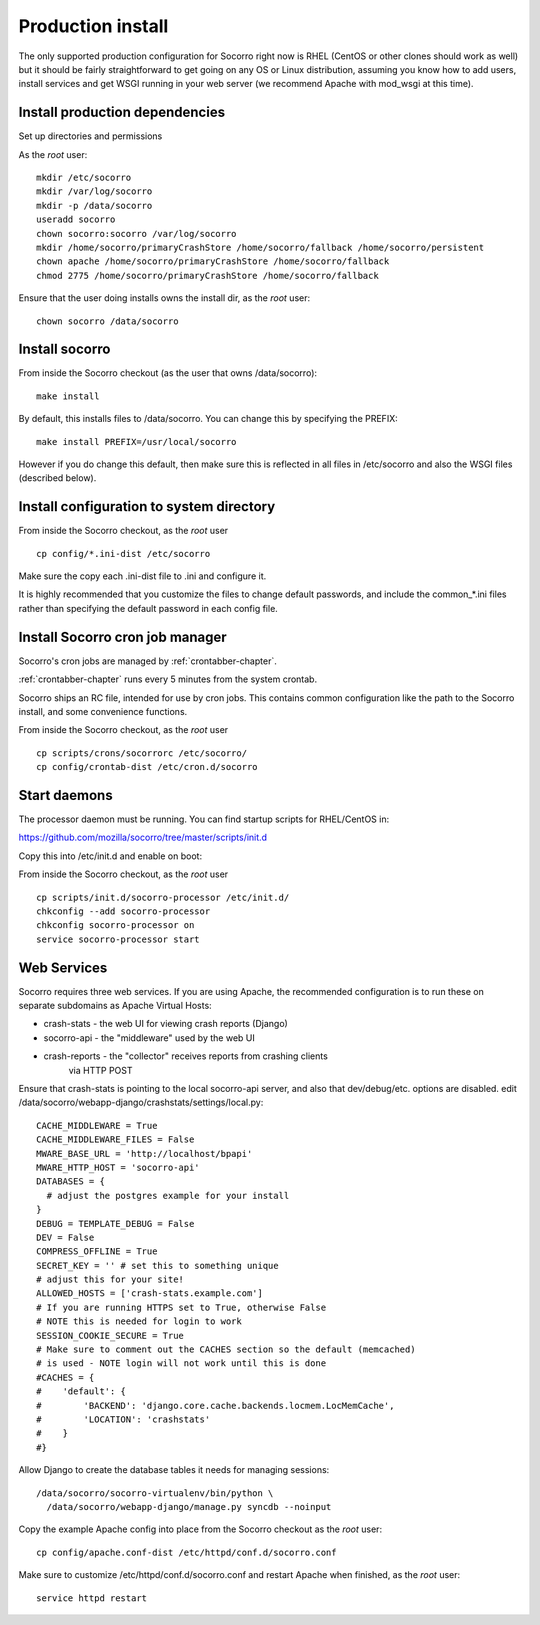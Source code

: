 .. index:: install-src-prod

.. _prodinstall-chapter:

Production install
==================

The only supported production configuration for Socorro right now is
RHEL (CentOS or other clones should work as well) but it should be
fairly straightforward to get going on any OS or Linux distribution,
assuming you know how to add users, install services and get WSGI running
in your web server (we recommend Apache with mod_wsgi at this time).

Install production dependencies
-------------------------------

Set up directories and permissions

As the *root* user:
::
  mkdir /etc/socorro
  mkdir /var/log/socorro
  mkdir -p /data/socorro
  useradd socorro
  chown socorro:socorro /var/log/socorro
  mkdir /home/socorro/primaryCrashStore /home/socorro/fallback /home/socorro/persistent
  chown apache /home/socorro/primaryCrashStore /home/socorro/fallback
  chmod 2775 /home/socorro/primaryCrashStore /home/socorro/fallback

Ensure that the user doing installs owns the install dir,
as the *root* user:
::
  chown socorro /data/socorro

Install socorro
---------------

From inside the Socorro checkout (as the user that owns /data/socorro):
::
  make install

By default, this installs files to /data/socorro. You can change this by
specifying the PREFIX:
::
  make install PREFIX=/usr/local/socorro

However if you do change this default, then make sure this is reflected in all
files in /etc/socorro and also the WSGI files (described below).

Install configuration to system directory
-----------------------------------------

From inside the Socorro checkout, as the *root* user
::
  cp config/*.ini-dist /etc/socorro

Make sure the copy each .ini-dist file to .ini and configure it.

It is highly recommended that you customize the files
to change default passwords, and include the common_*.ini files
rather than specifying the default password in each config file.

Install Socorro cron job manager
--------------------------------

Socorro's cron jobs are managed by :ref:`crontabber-chapter`.

:ref:`crontabber-chapter` runs every 5 minutes from the system crontab.

Socorro ships an RC file, intended for use by cron jobs. This contains
common configuration like the path to the Socorro install, and some
convenience functions.

From inside the Socorro checkout, as the *root* user
::
  cp scripts/crons/socorrorc /etc/socorro/
  cp config/crontab-dist /etc/cron.d/socorro

Start daemons
-------------


The processor daemon must be running. You can
find startup scripts for RHEL/CentOS in:

https://github.com/mozilla/socorro/tree/master/scripts/init.d

Copy this into /etc/init.d and enable on boot:

From inside the Socorro checkout, as the *root* user
::
  cp scripts/init.d/socorro-processor /etc/init.d/
  chkconfig --add socorro-processor
  chkconfig socorro-processor on
  service socorro-processor start

Web Services
------------

Socorro requires three web services. If you are using Apache, the recommended
configuration is to run these on separate subdomains as Apache Virtual Hosts:

* crash-stats   - the web UI for viewing crash reports (Django)
* socorro-api   - the "middleware" used by the web UI
* crash-reports - the "collector" receives reports from crashing clients
                  via HTTP POST

Ensure that crash-stats is pointing to the local socorro-api server, and
also that dev/debug/etc. options are disabled.
edit /data/socorro/webapp-django/crashstats/settings/local.py:
::
  CACHE_MIDDLEWARE = True
  CACHE_MIDDLEWARE_FILES = False
  MWARE_BASE_URL = 'http://localhost/bpapi'
  MWARE_HTTP_HOST = 'socorro-api'
  DATABASES = {
    # adjust the postgres example for your install
  }
  DEBUG = TEMPLATE_DEBUG = False
  DEV = False
  COMPRESS_OFFLINE = True
  SECRET_KEY = '' # set this to something unique
  # adjust this for your site!
  ALLOWED_HOSTS = ['crash-stats.example.com']
  # If you are running HTTPS set to True, otherwise False
  # NOTE this is needed for login to work
  SESSION_COOKIE_SECURE = True
  # Make sure to comment out the CACHES section so the default (memcached)
  # is used - NOTE login will not work until this is done
  #CACHES = {
  #    'default': {
  #        'BACKEND': 'django.core.cache.backends.locmem.LocMemCache',
  #        'LOCATION': 'crashstats'
  #    }
  #}


Allow Django to create the database tables it needs for managing sessions:
::
  /data/socorro/socorro-virtualenv/bin/python \
    /data/socorro/webapp-django/manage.py syncdb --noinput

Copy the example Apache config into place from the Socorro checkout as the
*root* user:
::
  cp config/apache.conf-dist /etc/httpd/conf.d/socorro.conf

Make sure to customize /etc/httpd/conf.d/socorro.conf and restart Apache when
finished, as the *root* user:
::
  service httpd restart
